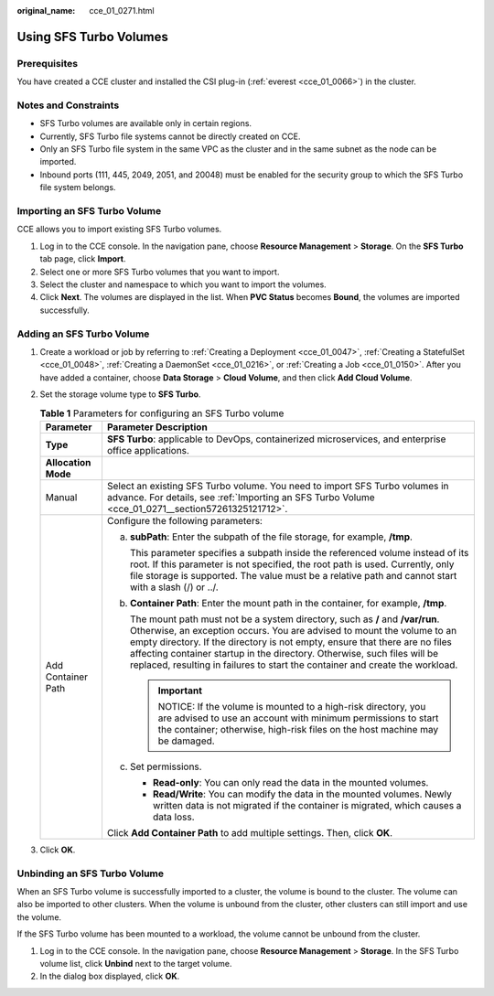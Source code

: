 :original_name: cce_01_0271.html

.. _cce_01_0271:

Using SFS Turbo Volumes
=======================

Prerequisites
-------------

You have created a CCE cluster and installed the CSI plug-in (:ref:`everest <cce_01_0066>`) in the cluster.

Notes and Constraints
---------------------

-  SFS Turbo volumes are available only in certain regions.
-  Currently, SFS Turbo file systems cannot be directly created on CCE.
-  Only an SFS Turbo file system in the same VPC as the cluster and in the same subnet as the node can be imported.
-  Inbound ports (111, 445, 2049, 2051, and 20048) must be enabled for the security group to which the SFS Turbo file system belongs.

.. _cce_01_0271__section57261325121712:

Importing an SFS Turbo Volume
-----------------------------

CCE allows you to import existing SFS Turbo volumes.

#. Log in to the CCE console. In the navigation pane, choose **Resource Management** > **Storage**. On the **SFS Turbo** tab page, click **Import**.
#. Select one or more SFS Turbo volumes that you want to import.
#. Select the cluster and namespace to which you want to import the volumes.
#. Click **Next**. The volumes are displayed in the list. When **PVC Status** becomes **Bound**, the volumes are imported successfully.

Adding an SFS Turbo Volume
--------------------------

#. Create a workload or job by referring to :ref:`Creating a Deployment <cce_01_0047>`, :ref:`Creating a StatefulSet <cce_01_0048>`, :ref:`Creating a DaemonSet <cce_01_0216>`, or :ref:`Creating a Job <cce_01_0150>`. After you have added a container, choose **Data Storage** > **Cloud Volume**, and then click **Add Cloud Volume**.
#. Set the storage volume type to **SFS Turbo**.

   .. table:: **Table 1** Parameters for configuring an SFS Turbo volume

      +-----------------------------------+--------------------------------------------------------------------------------------------------------------------------------------------------------------------------------------------------------------------------------------------------------------------------------------------------------------------------------------------------------------------------------------------------------+
      | Parameter                         | Parameter Description                                                                                                                                                                                                                                                                                                                                                                                  |
      +===================================+========================================================================================================================================================================================================================================================================================================================================================================================================+
      | **Type**                          | **SFS Turbo**: applicable to DevOps, containerized microservices, and enterprise office applications.                                                                                                                                                                                                                                                                                                  |
      +-----------------------------------+--------------------------------------------------------------------------------------------------------------------------------------------------------------------------------------------------------------------------------------------------------------------------------------------------------------------------------------------------------------------------------------------------------+
      | **Allocation Mode**               |                                                                                                                                                                                                                                                                                                                                                                                                        |
      +-----------------------------------+--------------------------------------------------------------------------------------------------------------------------------------------------------------------------------------------------------------------------------------------------------------------------------------------------------------------------------------------------------------------------------------------------------+
      | Manual                            | Select an existing SFS Turbo volume. You need to import SFS Turbo volumes in advance. For details, see :ref:`Importing an SFS Turbo Volume <cce_01_0271__section57261325121712>`.                                                                                                                                                                                                                      |
      +-----------------------------------+--------------------------------------------------------------------------------------------------------------------------------------------------------------------------------------------------------------------------------------------------------------------------------------------------------------------------------------------------------------------------------------------------------+
      | Add Container Path                | Configure the following parameters:                                                                                                                                                                                                                                                                                                                                                                    |
      |                                   |                                                                                                                                                                                                                                                                                                                                                                                                        |
      |                                   | a. **subPath**: Enter the subpath of the file storage, for example, **/tmp**.                                                                                                                                                                                                                                                                                                                          |
      |                                   |                                                                                                                                                                                                                                                                                                                                                                                                        |
      |                                   |    This parameter specifies a subpath inside the referenced volume instead of its root. If this parameter is not specified, the root path is used. Currently, only file storage is supported. The value must be a relative path and cannot start with a slash (/) or ../.                                                                                                                              |
      |                                   |                                                                                                                                                                                                                                                                                                                                                                                                        |
      |                                   | b. **Container Path**: Enter the mount path in the container, for example, **/tmp**.                                                                                                                                                                                                                                                                                                                   |
      |                                   |                                                                                                                                                                                                                                                                                                                                                                                                        |
      |                                   |    The mount path must not be a system directory, such as **/** and **/var/run**. Otherwise, an exception occurs. You are advised to mount the volume to an empty directory. If the directory is not empty, ensure that there are no files affecting container startup in the directory. Otherwise, such files will be replaced, resulting in failures to start the container and create the workload. |
      |                                   |                                                                                                                                                                                                                                                                                                                                                                                                        |
      |                                   |    .. important::                                                                                                                                                                                                                                                                                                                                                                                      |
      |                                   |                                                                                                                                                                                                                                                                                                                                                                                                        |
      |                                   |       NOTICE:                                                                                                                                                                                                                                                                                                                                                                                          |
      |                                   |       If the volume is mounted to a high-risk directory, you are advised to use an account with minimum permissions to start the container; otherwise, high-risk files on the host machine may be damaged.                                                                                                                                                                                             |
      |                                   |                                                                                                                                                                                                                                                                                                                                                                                                        |
      |                                   | c. Set permissions.                                                                                                                                                                                                                                                                                                                                                                                    |
      |                                   |                                                                                                                                                                                                                                                                                                                                                                                                        |
      |                                   |    -  **Read-only**: You can only read the data in the mounted volumes.                                                                                                                                                                                                                                                                                                                                |
      |                                   |    -  **Read/Write**: You can modify the data in the mounted volumes. Newly written data is not migrated if the container is migrated, which causes a data loss.                                                                                                                                                                                                                                       |
      |                                   |                                                                                                                                                                                                                                                                                                                                                                                                        |
      |                                   | Click **Add Container Path** to add multiple settings. Then, click **OK**.                                                                                                                                                                                                                                                                                                                             |
      +-----------------------------------+--------------------------------------------------------------------------------------------------------------------------------------------------------------------------------------------------------------------------------------------------------------------------------------------------------------------------------------------------------------------------------------------------------+

#. Click **OK**.

Unbinding an SFS Turbo Volume
-----------------------------

When an SFS Turbo volume is successfully imported to a cluster, the volume is bound to the cluster. The volume can also be imported to other clusters. When the volume is unbound from the cluster, other clusters can still import and use the volume.

If the SFS Turbo volume has been mounted to a workload, the volume cannot be unbound from the cluster.

#. Log in to the CCE console. In the navigation pane, choose **Resource Management** > **Storage**. In the SFS Turbo volume list, click **Unbind** next to the target volume.
#. In the dialog box displayed, click **OK**.
